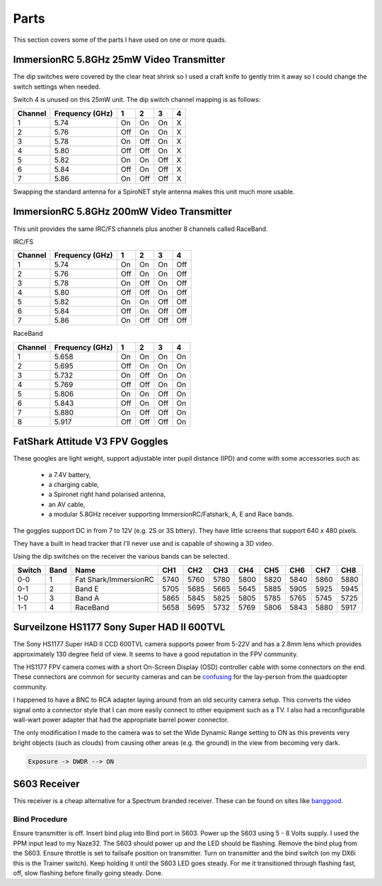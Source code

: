 Parts
=====

This section covers some of the parts I have used on one or more
quads.



.. _25mw-immersionrc-video-transmitter-label:

ImmersionRC 5.8GHz 25mW Video Transmitter
-----------------------------------------

The dip switches were covered by the clear heat shrink so I used a craft knife
to gently trim it away so I could change the switch settings when needed.

Switch 4 is unused on this 25mW unit. The dip switch channel mapping is as
follows:

=======  ===============  === === === ===
Channel  Frequency (GHz)  1   2   3   4
=======  ===============  === === === ===
1        5.74             On  On  On  X
2        5.76             Off On  On  X
3        5.78             On  Off On  X
4        5.80             Off Off On  X
5        5.82             On  On  Off X
6        5.84             Off On  Off X
7        5.86             On  Off Off X
=======  ===============  === === === ===

Swapping the standard antenna for a SpiroNET style antenna makes this unit
much more usable.


.. _200mw-immersionrc-video-transmitter-label:


ImmersionRC 5.8GHz 200mW Video Transmitter
------------------------------------------

This unit provides the same IRC/FS channels plus another 8 channels called
RaceBand.

IRC/FS

=======  ===============  === === === ===
Channel  Frequency (GHz)  1   2   3   4
=======  ===============  === === === ===
1        5.74             On  On  On  Off
2        5.76             Off On  On  Off
3        5.78             On  Off On  Off
4        5.80             Off Off On  Off
5        5.82             On  On  Off Off
6        5.84             Off On  Off Off
7        5.86             On  Off Off Off
=======  ===============  === === === ===

RaceBand

=======  ===============  === === === ===
Channel  Frequency (GHz)  1   2   3   4
=======  ===============  === === === ===
1        5.658            On  On  On  On
2        5.695            Off On  On  On
3        5.732            On  Off On  On
4        5.769            Off Off On  On
5        5.806            On  On  Off On
6        5.843            Off On  Off On
7        5.880            On  Off Off On
8        5.917            Off Off Off On
=======  ===============  === === === ===


.. _fatshark-attitude-v3-goggles-label:

FatShark Attitude V3 FPV Goggles
--------------------------------

These googles are light weight, support adjustable inter pupil distance
(IPD) and come with some accessories such as:

 - a 7.4V battery,
 - a charging cable,
 - a Spironet right hand polarised antenna,
 - an AV cable,
 - a modular 5.8GHz receiver supporting ImmersionRC/Fatshark, A, E and
   Race bands.

The goggles support DC in from 7 to 12V (e.g. 2S or 3S bttery). They have
little screens that support 640 x 480 pixels.

They have a built in head tracker that I'll never use and is capable of
showing a 3D video.

Using the dip switches on the receiver the various bands can be selected.

======  ====  =====================  ====  ====  ====  ====  ====  ====  ====  ====
Switch  Band  Name                   CH1   CH2   CH3   CH4   CH5   CH6   CH7   CH8
======  ====  =====================  ====  ====  ====  ====  ====  ====  ====  ====
0-0     1     Fat Shark/ImmersionRC  5740  5760  5780  5800  5820  5840  5860  5880
0-1     2     Band E                 5705  5685  5665  5645  5885  5905  5925  5945
1-0     3     Band A                 5865  5845  5825  5805  5785  5765  5745  5725
1-1     4     RaceBand               5658  5695  5732  5769  5806  5843  5880  5917
======  ====  =====================  ====  ====  ====  ====  ====  ====  ====  ====


.. _hs1177-fpv-camera-label:

Surveilzone HS1177 Sony Super HAD II 600TVL
-------------------------------------------

The Sony HS1177 Super HAD II CCD 600TVL camera supports power from 5-22V and
has a 2.8mm lens which provides approximately 130 degree field of view.  It
seems to have a good reputation in the FPV community.

The HS1177 FPV camera comes with a short On-Screen Display (OSD) controller
cable with some connectors on the end. These connectors are common for
security cameras and can be `confusing <http://paulnurkkala.com/surveilzone-hs1177-sony-600tvl-tuning-cable-modifications/>`_ for the lay-person from the
quadcopter community.

I happened to have a BNC to RCA adapter laying around from an old security
camera setup. This converts the video signal onto a connector style that I
can more easily connect to other equipment such as a TV. I also had a
reconfigurable wall-wart power adapter that had the appropriate barrel power
connector.

The only modification I made to the camera was to set the Wide Dynamic
Range setting to ON as this prevents very bright objects (such as clouds)
from causing other areas (e.g. the ground) in the view from becoming very
dark.

.. code-block:: console

    Exposure -> DWDR --> ON


.. _s603-receiver-label:

S603 Receiver
-------------

This receiver is a cheap alternative for a Spectrum branded receiver. These
can be found on sites like `banggood <http://www.banggood.com>`_.

Bind Procedure
++++++++++++++

Ensure transmitter is off.
Insert bind plug into Bind port in S603.
Power up the S603 using 5 - 8 Volts supply. I used the PPM input lead to my Naze32.
The S603 should power up and the LED should be flashing.
Remove the bind plug from the S603.
Ensure throttle is set to failsafe position on transmitter.
Turn on transmitter and the bind switch (on my DX6i this is the Trainer switch). Keep holding it until the S603 LED goes steady. For me it transitioned through flashing fast, off, slow flashing before finally going steady.
Done.
